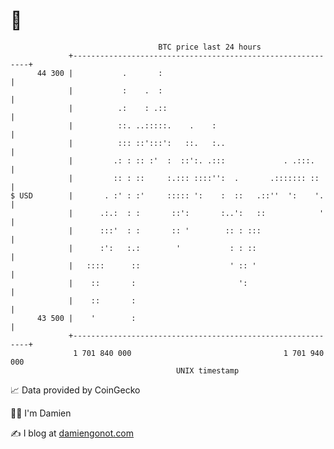 * 👋

#+begin_example
                                    BTC price last 24 hours                    
                +------------------------------------------------------------+ 
         44 300 |           .       :                                        | 
                |           :    .  :                                        | 
                |          .:    : .::                                       | 
                |          ::. ..:::::.    .    :                            | 
                |          ::: ::':::':   ::.   :..                          | 
                |         .: : :: :'  :  ::':. .:::             . .:::.      | 
                |         :: : ::     :.::: ::::'':  .       .::::::: ::     | 
   $ USD        |       . :' : :'     ::::: ':    :  ::   .::''  ':    '.    | 
                |      .:.:  : :       ::':       :..':   ::            '    | 
                |      :::'  : :       :: '        :: : :::                  | 
                |      :':   :.:        '           : : ::                   | 
                |   ::::      ::                    ' :: '                   | 
                |    ::       :                       ':                     | 
                |    ::       :                                              | 
         43 500 |    '        :                                              | 
                +------------------------------------------------------------+ 
                 1 701 840 000                                  1 701 940 000  
                                        UNIX timestamp                         
#+end_example
📈 Data provided by CoinGecko

🧑‍💻 I'm Damien

✍️ I blog at [[https://www.damiengonot.com][damiengonot.com]]
